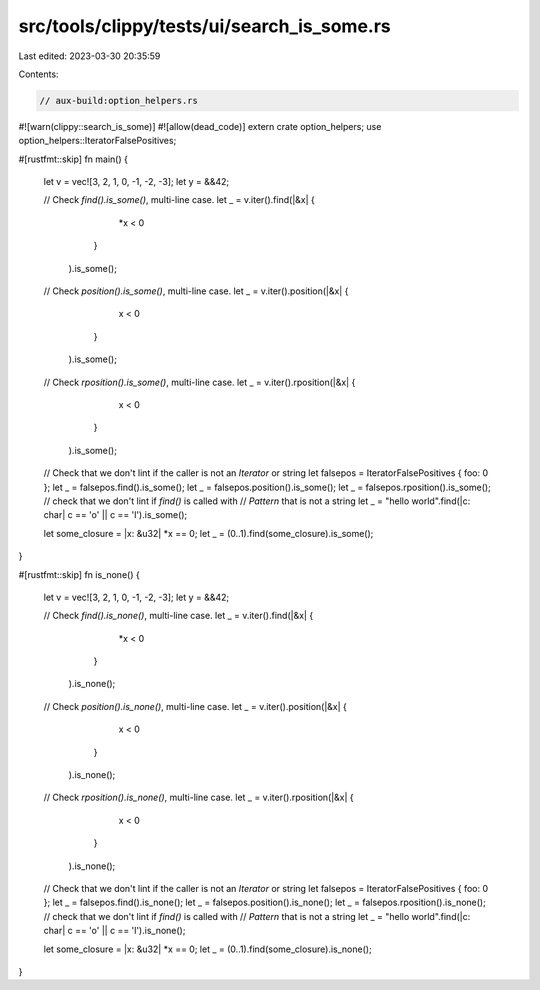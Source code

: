 src/tools/clippy/tests/ui/search_is_some.rs
===========================================

Last edited: 2023-03-30 20:35:59

Contents:

.. code-block:: rs

    // aux-build:option_helpers.rs
#![warn(clippy::search_is_some)]
#![allow(dead_code)]
extern crate option_helpers;
use option_helpers::IteratorFalsePositives;

#[rustfmt::skip]
fn main() {
    let v = vec![3, 2, 1, 0, -1, -2, -3];
    let y = &&42;


    // Check `find().is_some()`, multi-line case.
    let _ = v.iter().find(|&x| {
                              *x < 0
                          }
                   ).is_some();

    // Check `position().is_some()`, multi-line case.
    let _ = v.iter().position(|&x| {
                                  x < 0
                              }
                   ).is_some();

    // Check `rposition().is_some()`, multi-line case.
    let _ = v.iter().rposition(|&x| {
                                   x < 0
                               }
                   ).is_some();

    // Check that we don't lint if the caller is not an `Iterator` or string
    let falsepos = IteratorFalsePositives { foo: 0 };
    let _ = falsepos.find().is_some();
    let _ = falsepos.position().is_some();
    let _ = falsepos.rposition().is_some();
    // check that we don't lint if `find()` is called with
    // `Pattern` that is not a string
    let _ = "hello world".find(|c: char| c == 'o' || c == 'l').is_some();

    let some_closure = |x: &u32| *x == 0;
    let _ = (0..1).find(some_closure).is_some();
}

#[rustfmt::skip]
fn is_none() {
    let v = vec![3, 2, 1, 0, -1, -2, -3];
    let y = &&42;


    // Check `find().is_none()`, multi-line case.
    let _ = v.iter().find(|&x| {
                              *x < 0
                          }
                   ).is_none();

    // Check `position().is_none()`, multi-line case.
    let _ = v.iter().position(|&x| {
                                  x < 0
                              }
                   ).is_none();

    // Check `rposition().is_none()`, multi-line case.
    let _ = v.iter().rposition(|&x| {
                                   x < 0
                               }
                   ).is_none();

    // Check that we don't lint if the caller is not an `Iterator` or string
    let falsepos = IteratorFalsePositives { foo: 0 };
    let _ = falsepos.find().is_none();
    let _ = falsepos.position().is_none();
    let _ = falsepos.rposition().is_none();
    // check that we don't lint if `find()` is called with
    // `Pattern` that is not a string
    let _ = "hello world".find(|c: char| c == 'o' || c == 'l').is_none();

    let some_closure = |x: &u32| *x == 0;
    let _ = (0..1).find(some_closure).is_none();
}


